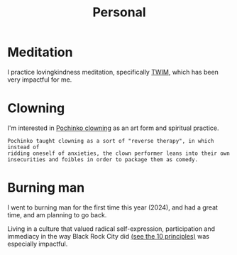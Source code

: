 #+title: Personal

* Meditation

I practice lovingkindness meditation, specifically [[https://www.dhammasukha.org/beginner-lovingkindness][TWIM]], which has been very impactful for me.

* Clowning

I'm interested in [[https://en.wikipedia.org/wiki/Canadian_clowning][Pochinko clowning]] as an art form and spiritual practice.

#+begin_src quote
Pochinko taught clowning as a sort of "reverse therapy", in which instead of
ridding oneself of anxieties, the clown performer leans into their own
insecurities and foibles in order to package them as comedy.
#+end_src

* Burning man

I went to burning man for the first time this year (2024), and had a great time, and am planning to go back.

Living in a culture that valued radical self-expression, participation and immediacy in the way Black Rock City did [[https://burningman.org/about/10-principles/][(see the 10 principles)]] was especially impactful.
